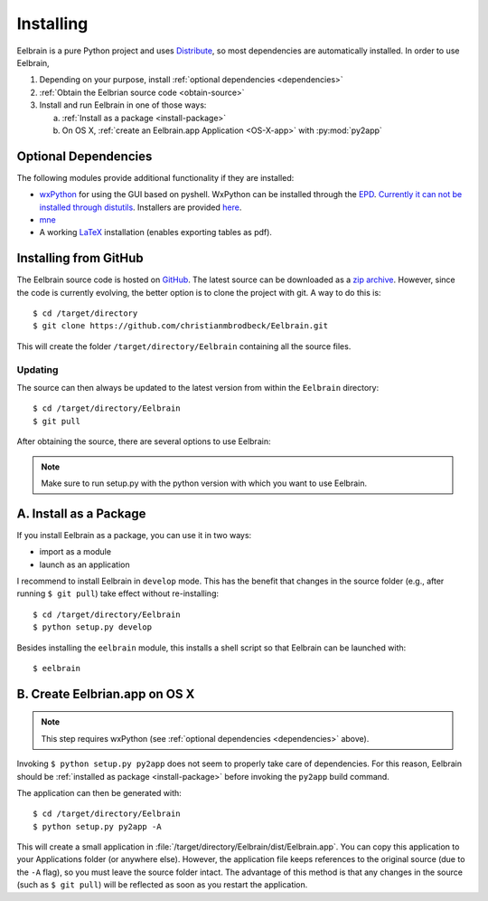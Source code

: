 .. highlight:: rst

Installing
==========

Eelbrain is a pure Python project and uses 
`Distribute <http://packages.python.org/distribute/setuptools.html>`_, 
so most dependencies are automatically installed. In order to use Eelbrain, 

#.  Depending on your purpose, install :ref:`optional dependencies 
    <dependencies>`
#.  :ref:`Obtain the Eelbrian source code <obtain-source>`
#.  Install and run Eelbrain in one of those ways:

    a. :ref:`Install as a package <install-package>`
    b. On OS X, :ref:`create an Eelbrain.app Application <OS-X-app>`
       with :py:mod:`py2app`


.. _dependencies:

Optional Dependencies
---------------------

The following modules provide additional functionality if they are installed:
    
* `wxPython <http://www.wxpython.org>`_ for using the GUI based on pyshell. 
  WxPython can be installed through the `EPD <https://www.enthought.com>`_. 
  `Currently it can not be installed through distutils 
  <http://stackoverflow.com/q/477573/166700>`_. 
  Installers are provided `here <http://www.wxpython.org/download.php>`_. 
* `mne <https://github.com/mne-tools/mne-python>`_
* A working `LaTeX <http://www.latex-project.org/>`_ installation (enables 
  exporting tables as pdf).


.. _obtain-source:

Installing from GitHub
----------------------

The Eelbrain source code is hosted on `GitHub 
<https://github.com/christianmbrodbeck/Eelbrain>`_. The latest source can be 
downloaded as a 
`zip archive <https://github.com/christianmbrodbeck/Eelbrain/zipball/master>`_.
However, since the code is currently evolving, the better option is to clone 
the project with git. A way to do this is::

    $ cd /target/directory
    $ git clone https://github.com/christianmbrodbeck/Eelbrain.git

This will create the folder ``/target/directory/Eelbrain`` containing all the 
source files.


Updating
^^^^^^^^

The source can then always be updated to the latest version
from within the ``Eelbrain`` directory::

    $ cd /target/directory/Eelbrain
    $ git pull

After obtaining the source, there are several options to use Eelbrain:

.. note::
    Make sure to run setup.py with the python version with which you want to
    use Eelbrain.



.. _install-package:

A. Install as a Package
-----------------------

If you install Eelbrain as a package, you can use it in two ways:

- import as a module
- launch as an application

I recommend to install Eelbrain in ``develop`` mode. This has the
benefit that changes in the source folder (e.g., after running 
``$ git pull``) take effect without re-installing::

	$ cd /target/directory/Eelbrain
	$ python setup.py develop

Besides installing the ``eelbrain`` module, this installs a shell script so 
that Eelbrain can be launched with::

    $ eelbrain 


.. _OS-X-app:

B. Create Eelbrian.app on OS X
------------------------------

.. note::
    This step requires wxPython (see :ref:`optional dependencies 
    <dependencies>` above).

Invoking ``$ python setup.py py2app`` does not seem to properly
take care of dependencies. For this reason, Eelbrain should
be :ref:`installed as package <install-package>` before invoking the 
``py2app`` build command.

The application can then be generated with::

    $ cd /target/directory/Eelbrain
    $ python setup.py py2app -A

This will create a small application in 
:file:`/target/directory/Eelbrain/dist/Eelbrain.app`. You can copy this application 
to your Applications folder (or anywhere else). However, the application file 
keeps references to the original source (due to the ``-A`` flag), 
so you must leave the source folder intact. 
The advantage of this method is that any 
changes in the source (such as ``$ git pull``) will be 
reflected as soon as you restart the application.
